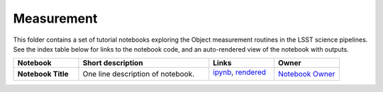 Measurement
-----------

This folder contains a set of tutorial notebooks exploring the Object measurement routines in the LSST science pipelines. See the index table below for links to the notebook code, and an auto-rendered view of the notebook with outputs.


.. list-table::
   :widths: 10 20 10 10
   :header-rows: 1

   * - Notebook
     - Short description
     - Links
     - Owner


   * - **Notebook Title**
     - One line description of notebook.
     - `ipynb <FILENAME.ipynb>`_,
       `rendered <https://nbviewer.jupyter.org/github/LSSTScienceCollaborations/StackClub/blob/rendered/Measurement/FILENAME.nbconvert.ipynb>`_

       .. image:: https://github.com/LSSTScienceCollaborations/StackClub/blob/rendered/Measurement/log/FILENAME.svg
          :target: https://github.com/LSSTScienceCollaborations/StackClub/blob/rendered/Measurement/log/FILENAME.log

     - `Notebook Owner <https://github.com/LSSTScienceCollaborations/StackClub/issues/new?body=@owners-username>`_
